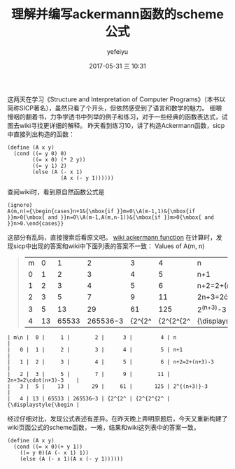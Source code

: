 #+STARTUP: showall
#+STARTUP: hidestars
#+OPTIONS: H:2 num:t tags:nil toc:nil timestamps:t
#+LAYOUT: post
#+AUTHOR: yefeiyu
#+DATE: 2017-05-31 三 10:31
#+TITLE: 理解并编写ackermann函数的scheme公式
#+DESCRIPTION: 
#+TAGS: scheme, sicp, ackermann, soft, 函数, 学习
#+CATEGORIES: soft

这两天在学习《Structure and Interpretation of Computer Programs》（本书以简称SICP著名），虽然只看了个开头，但依然感受到了语言和数学的魅力。
细嚼慢咽的翻着书，力争学透书中列举的例子和练习，对于一些经典的函数表达式，试图去wiki寻找更详细的解释。
昨天看到练习10，讲了构造Ackermann函数，sicp中直接列出构造的函数：
#+BEGIN_SRC 
(define (A x y)
  (cond ((= y 0) 0)
        ((= x 0) (* 2 y))
        ((= y 1) 2)
        (else (A (- x 1)
                 (A x (- y 1))))))
#+END_SRC
查阅wiki时，看到原自然函数公式是
#+BEGIN_SRC 
(ignore)
A(m,n)={\begin{cases}n+1&{\mbox{if }}m=0\\A(m-1,1)&{\mbox{if }}m>0{\mbox{ and }}n=0\\A(m-1,A(m,n-1))&{\mbox{if }}m>0{\mbox{ and }}n>0.\end{cases}} 
#+END_SRC 
这部分有乱码，直接搜索后看原文吧。
[[https://en.m.wikipedia.org/wiki/Ackermann_function][wiki ackermann function]]
在计算时，发现sicp中出现的答案和wiki中下面列表的答案不一致：
 Values of A(m, n) 
#+BEGIN_QUOTE
| m\n |  0 |     1 |        2 |      3 |         4 | n                     |
|   0 |  1 |     2 |        3 |      4 |         5 | n+1                   |
|   1 |  2 |     3 |        4 |      5 |         6 | n+2=2+(n+3)-3         |
|   2 |  3 |     5 |        7 |      9 |        11 | 2n+3=2\cdot(n+3)-3    |
|   3 |  5 |    13 |       29 |     61 |       125 | 2^{(n+3)}-3           |
|   4 | 13 | 65533 | 265536−3 | {2^{2^ | {2^{2^{2^ | {\displaystyle{\begin |
#+END_QUOTE
#+BEGIN_EXAMPLE
| m\n |  0 |     1 |        2 |      3 |         4 | n                     |
|   0 |  1 |     2 |        3 |      4 |         5 | n+1                   |
|   1 |  2 |     3 |        4 |      5 |         6 | n+2=2+(n+3)-3         |
|   2 |  3 |     5 |        7 |      9 |        11 | 2n+3=2\cdot(n+3)-3    |
|   3 |  5 |    13 |       29 |     61 |       125 | 2^{(n+3)}-3           |
|   4 | 13 | 65533 | 265536−3 | {2^{2^ | {2^{2^{2^ | {\displaystyle{\begin |
#+END_EXAMPLE
经过仔细对比，发现公式表述有差异。在昨天晚上弄明原题后，今天又重新构建了wiki页面公式的scheme函数，一难，结果和wiki这列表中的答案一致。
#+BEGIN_SRC 
(define (A x y)
  (cond ((= x 0)(+ y 1))
	((= y 0)(A (- x 1) 1))
	(else (A (- x 1)(A x (- y 1))))))
#+END_SRC
